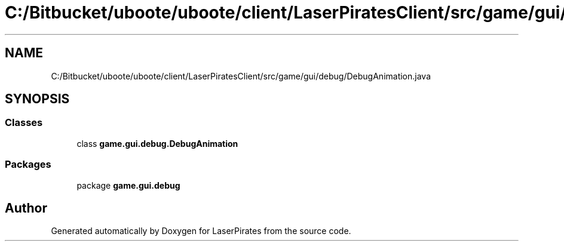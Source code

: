 .TH "C:/Bitbucket/uboote/uboote/client/LaserPiratesClient/src/game/gui/debug/DebugAnimation.java" 3 "Sun Jun 24 2018" "LaserPirates" \" -*- nroff -*-
.ad l
.nh
.SH NAME
C:/Bitbucket/uboote/uboote/client/LaserPiratesClient/src/game/gui/debug/DebugAnimation.java
.SH SYNOPSIS
.br
.PP
.SS "Classes"

.in +1c
.ti -1c
.RI "class \fBgame\&.gui\&.debug\&.DebugAnimation\fP"
.br
.in -1c
.SS "Packages"

.in +1c
.ti -1c
.RI "package \fBgame\&.gui\&.debug\fP"
.br
.in -1c
.SH "Author"
.PP 
Generated automatically by Doxygen for LaserPirates from the source code\&.
